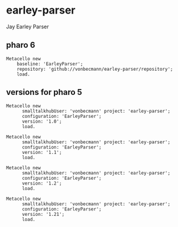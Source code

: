 * earley-parser

Jay Earley Parser
** pharo 6

#+BEGIN_SRC
Metacello new
    baseline: 'EarleyParser';
    repository: 'github://vonbecmann/earley-parser/repository';
    load.
#+END_SRC


** versions for pharo 5

#+BEGIN_SRC
Metacello new
	  smalltalkhubUser: 'vonbecmann' project: 'earley-parser';
	  configuration: 'EarleyParser';
	  version: '1.0';
	  load.
#+END_SRC

#+BEGIN_SRC
Metacello new
	  smalltalkhubUser: 'vonbecmann' project: 'earley-parser';
	  configuration: 'EarleyParser';
	  version: '1.1';
	  load.
#+END_SRC


#+BEGIN_SRC
Metacello new
	  smalltalkhubUser: 'vonbecmann' project: 'earley-parser';
	  configuration: 'EarleyParser';
	  version: '1.2';
	  load.
#+END_SRC

#+BEGIN_SRC
Metacello new
	  smalltalkhubUser: 'vonbecmann' project: 'earley-parser';
	  configuration: 'EarleyParser';
	  version: '1.21';
	  load.
#+END_SRC

